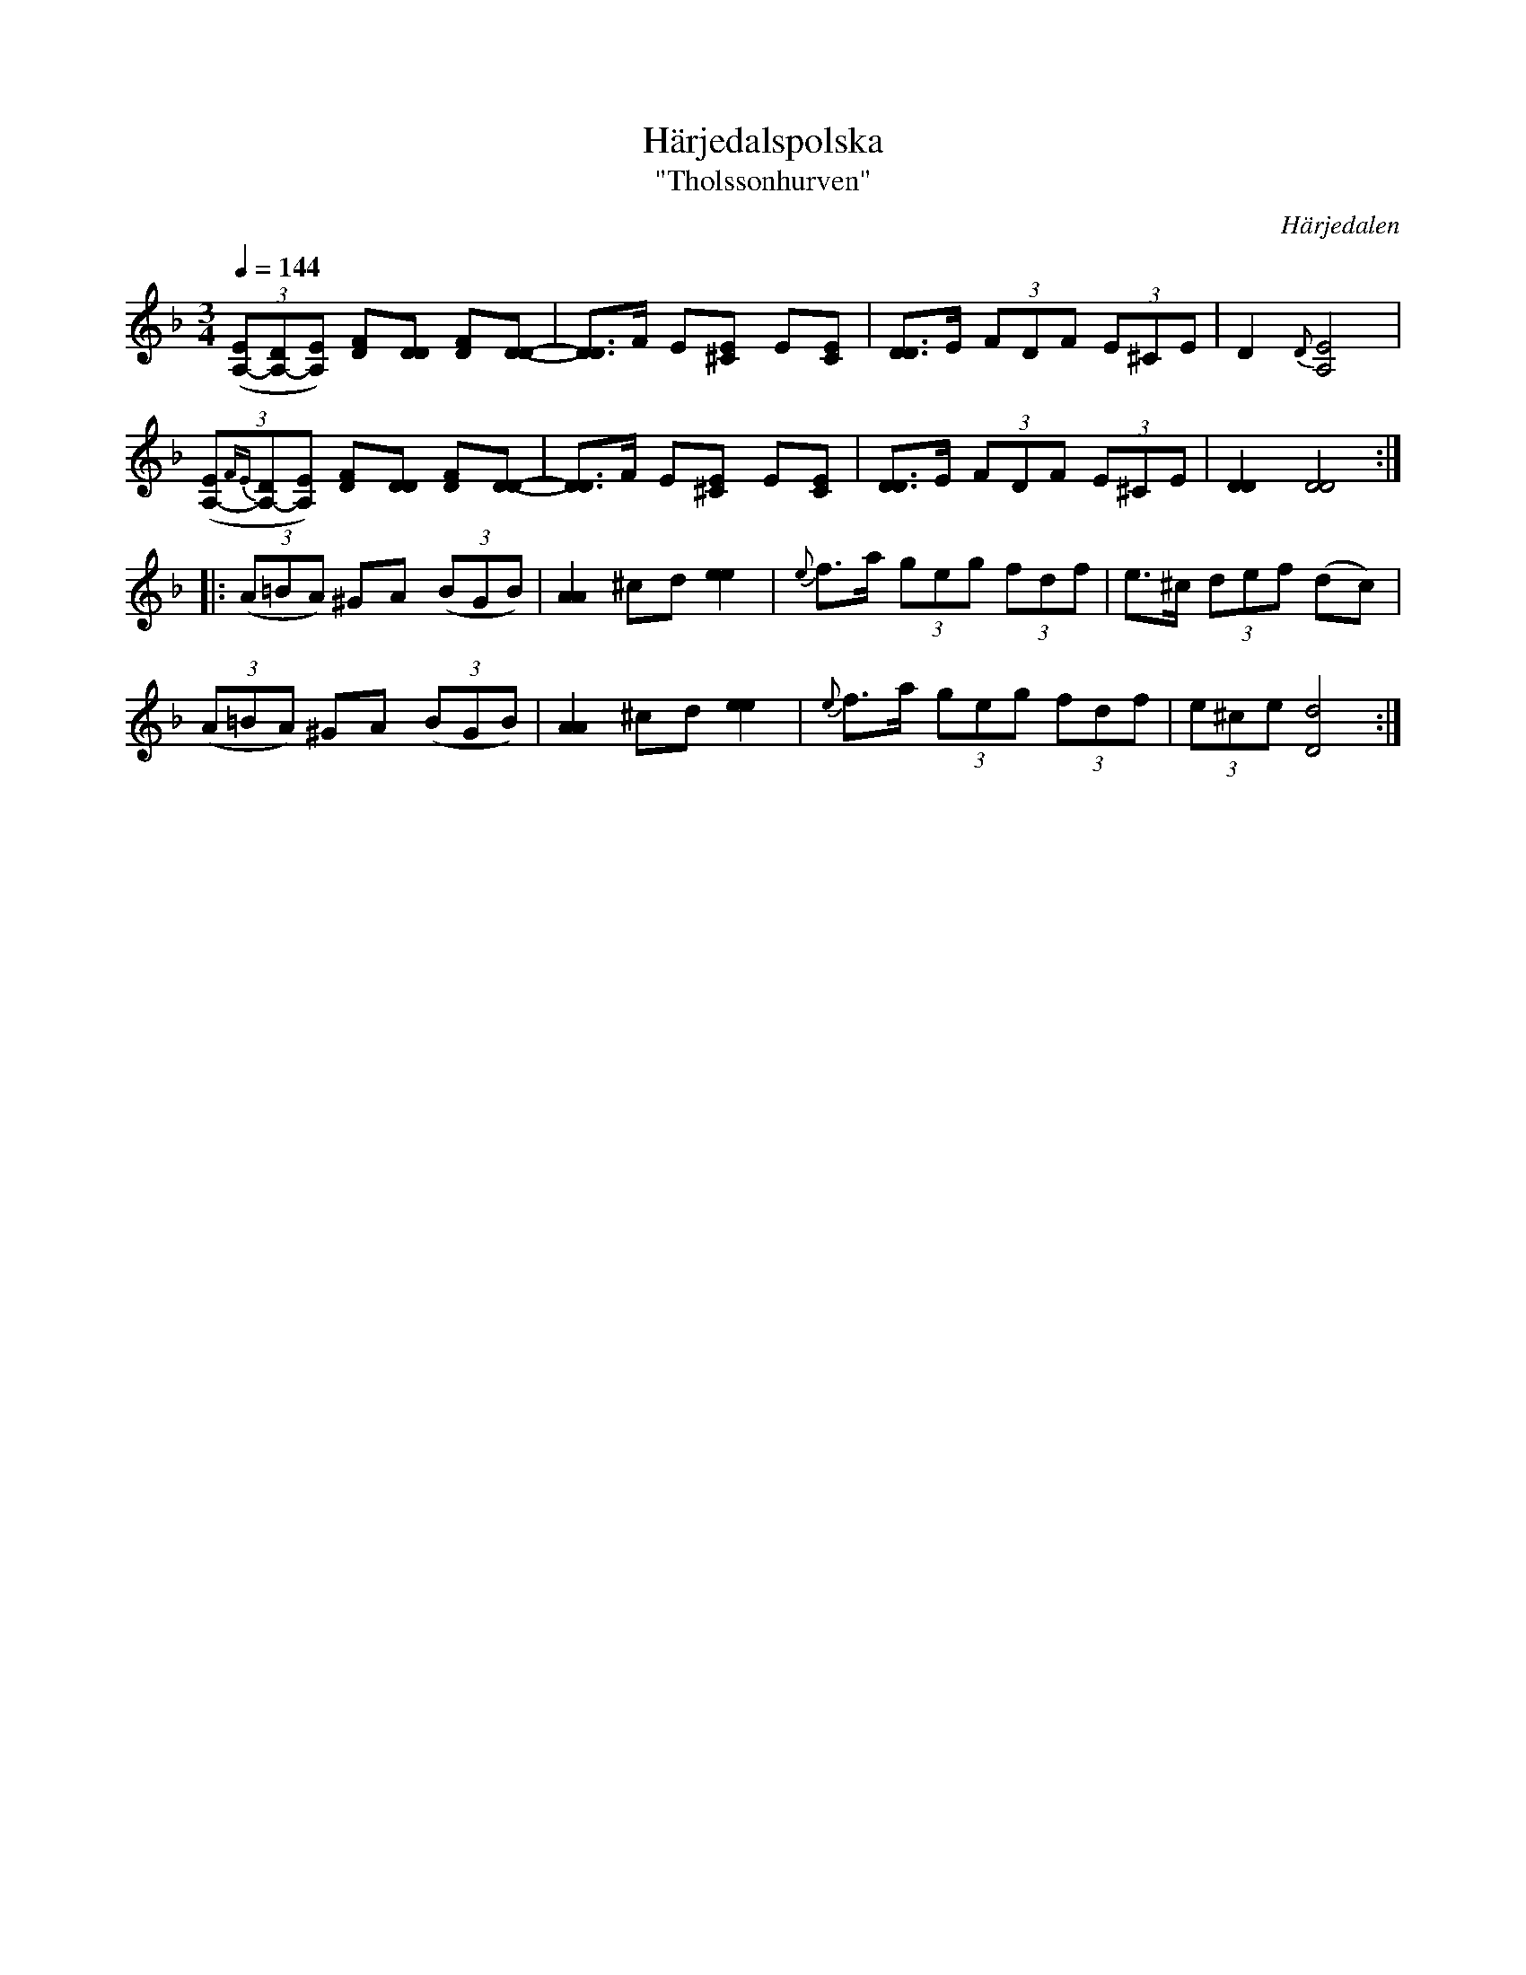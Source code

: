 %%abc-charset utf-8

X:628
T:Härjedalspolska
T:"Tholssonhurven"
R:Polska
S:efter [[Personer/Christoffer Tholsson]], Glissjöberg
N:Christoffer Tholsson (1864-1945) var handelsman (några år även gästgivare) i byn Glissjöberg i Härjedalen. Hans låtar upptecknades både av Einar Övergård (1899) och Nils Andersson (1909).
O:Härjedalen
B:EÖ nr 628
Z:Tolkning & transkr. Lennart Sohlman
M:3/4
L:1/8
K:Dm
Q:1/4=144
(3([A,-E][A,-D][A,E]) [DF][DD] [DF][D-D-]|[D3/2D3/2]F/ E[^CE] E[CE]|[D3/2D3/2]E/ (3FDF (3E^CE|D2 {D}[A,4E4]|!
(3([A,-E]{FE}[A,-D][A,E]) [DF][DD] [DF][D-D-]|[D3/2D3/2]F/ E[^CE] E[CE]|[D3/2D3/2]E/ (3FDF (3E^CE|[D2D2][D4D4]::!
((3A=BA) ^GA ((3BGB)|[A2A2] ^cd [e2e2]|{e}f>a (3geg (3fdf|e>^c (3def (dc)|!
((3A=BA) ^GA ((3BGB)|[A2A2] ^cd [e2e2]|{e}f>a (3geg (3fdf|(3e^ce [D4d4]:|]

